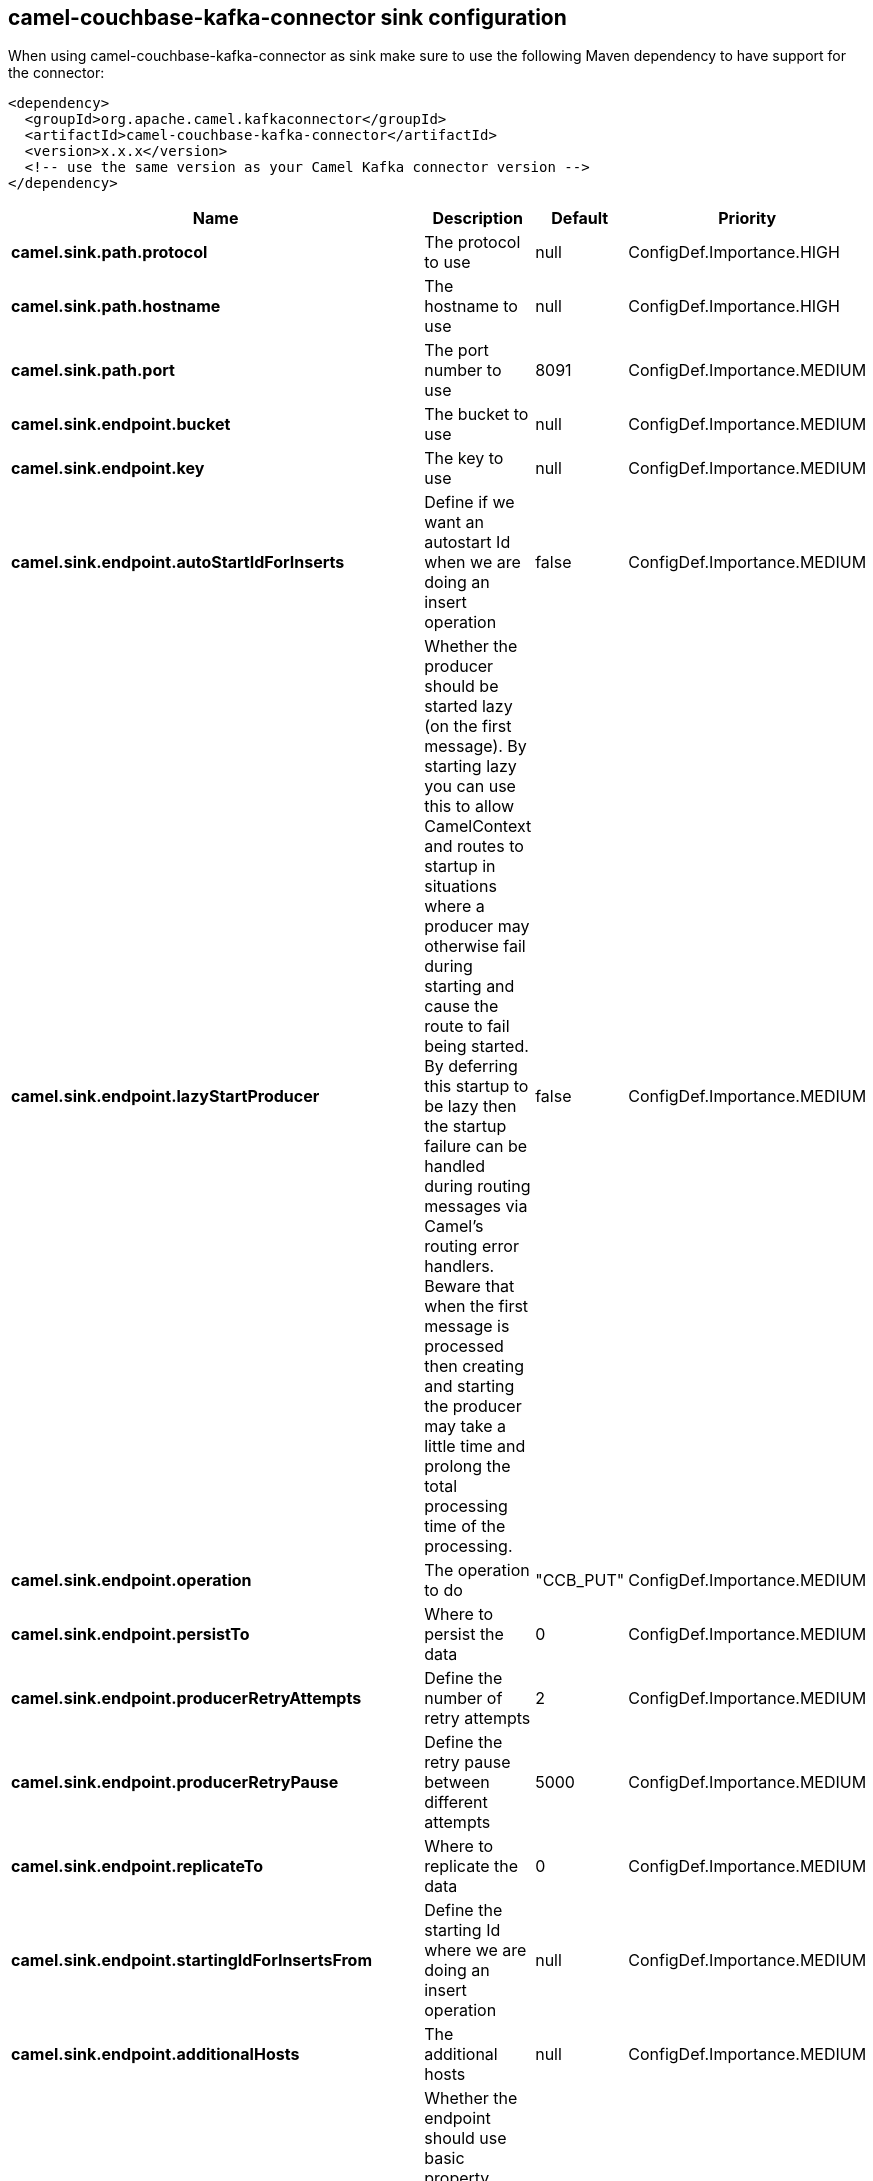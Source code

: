 // kafka-connector options: START
== camel-couchbase-kafka-connector sink configuration

When using camel-couchbase-kafka-connector as sink make sure to use the following Maven dependency to have support for the connector:

[source,xml]
----
<dependency>
  <groupId>org.apache.camel.kafkaconnector</groupId>
  <artifactId>camel-couchbase-kafka-connector</artifactId>
  <version>x.x.x</version>
  <!-- use the same version as your Camel Kafka connector version -->
</dependency>
----


[width="100%",cols="2,5,^1,2",options="header"]
|===
| Name | Description | Default | Priority
| *camel.sink.path.protocol* | The protocol to use | null | ConfigDef.Importance.HIGH
| *camel.sink.path.hostname* | The hostname to use | null | ConfigDef.Importance.HIGH
| *camel.sink.path.port* | The port number to use | 8091 | ConfigDef.Importance.MEDIUM
| *camel.sink.endpoint.bucket* | The bucket to use | null | ConfigDef.Importance.MEDIUM
| *camel.sink.endpoint.key* | The key to use | null | ConfigDef.Importance.MEDIUM
| *camel.sink.endpoint.autoStartIdForInserts* | Define if we want an autostart Id when we are doing an insert operation | false | ConfigDef.Importance.MEDIUM
| *camel.sink.endpoint.lazyStartProducer* | Whether the producer should be started lazy (on the first message). By starting lazy you can use this to allow CamelContext and routes to startup in situations where a producer may otherwise fail during starting and cause the route to fail being started. By deferring this startup to be lazy then the startup failure can be handled during routing messages via Camel's routing error handlers. Beware that when the first message is processed then creating and starting the producer may take a little time and prolong the total processing time of the processing. | false | ConfigDef.Importance.MEDIUM
| *camel.sink.endpoint.operation* | The operation to do | "CCB_PUT" | ConfigDef.Importance.MEDIUM
| *camel.sink.endpoint.persistTo* | Where to persist the data | 0 | ConfigDef.Importance.MEDIUM
| *camel.sink.endpoint.producerRetryAttempts* | Define the number of retry attempts | 2 | ConfigDef.Importance.MEDIUM
| *camel.sink.endpoint.producerRetryPause* | Define the retry pause between different attempts | 5000 | ConfigDef.Importance.MEDIUM
| *camel.sink.endpoint.replicateTo* | Where to replicate the data | 0 | ConfigDef.Importance.MEDIUM
| *camel.sink.endpoint.startingIdForInsertsFrom* | Define the starting Id where we are doing an insert operation | null | ConfigDef.Importance.MEDIUM
| *camel.sink.endpoint.additionalHosts* | The additional hosts | null | ConfigDef.Importance.MEDIUM
| *camel.sink.endpoint.basicPropertyBinding* | Whether the endpoint should use basic property binding (Camel 2.x) or the newer property binding with additional capabilities | false | ConfigDef.Importance.MEDIUM
| *camel.sink.endpoint.maxReconnectDelay* | Define the max delay during a reconnection | 30000L | ConfigDef.Importance.MEDIUM
| *camel.sink.endpoint.obsPollInterval* | Define the observation polling interval | 400L | ConfigDef.Importance.MEDIUM
| *camel.sink.endpoint.obsTimeout* | Define the observation timeout | -1L | ConfigDef.Importance.MEDIUM
| *camel.sink.endpoint.opQueueMaxBlockTime* | Define the max time an operation can be in queue blocked | 10000L | ConfigDef.Importance.MEDIUM
| *camel.sink.endpoint.opTimeOut* | Define the operation timeout | 2500L | ConfigDef.Importance.MEDIUM
| *camel.sink.endpoint.readBufferSize* | Define the buffer size | 16384 | ConfigDef.Importance.MEDIUM
| *camel.sink.endpoint.shouldOptimize* | Define if we want to use optimization or not where possible | false | ConfigDef.Importance.MEDIUM
| *camel.sink.endpoint.synchronous* | Sets whether synchronous processing should be strictly used, or Camel is allowed to use asynchronous processing (if supported). | false | ConfigDef.Importance.MEDIUM
| *camel.sink.endpoint.timeoutExceptionThreshold* | Define the threshold for throwing a timeout Exception | 998 | ConfigDef.Importance.MEDIUM
| *camel.sink.endpoint.password* | The password to use | null | ConfigDef.Importance.MEDIUM
| *camel.sink.endpoint.username* | The username to use | null | ConfigDef.Importance.MEDIUM
| *camel.component.couchbase.lazyStartProducer* | Whether the producer should be started lazy (on the first message). By starting lazy you can use this to allow CamelContext and routes to startup in situations where a producer may otherwise fail during starting and cause the route to fail being started. By deferring this startup to be lazy then the startup failure can be handled during routing messages via Camel's routing error handlers. Beware that when the first message is processed then creating and starting the producer may take a little time and prolong the total processing time of the processing. | false | ConfigDef.Importance.MEDIUM
| *camel.component.couchbase.basicPropertyBinding* | Whether the component should use basic property binding (Camel 2.x) or the newer property binding with additional capabilities | false | ConfigDef.Importance.MEDIUM
|===


// kafka-connector options: END
